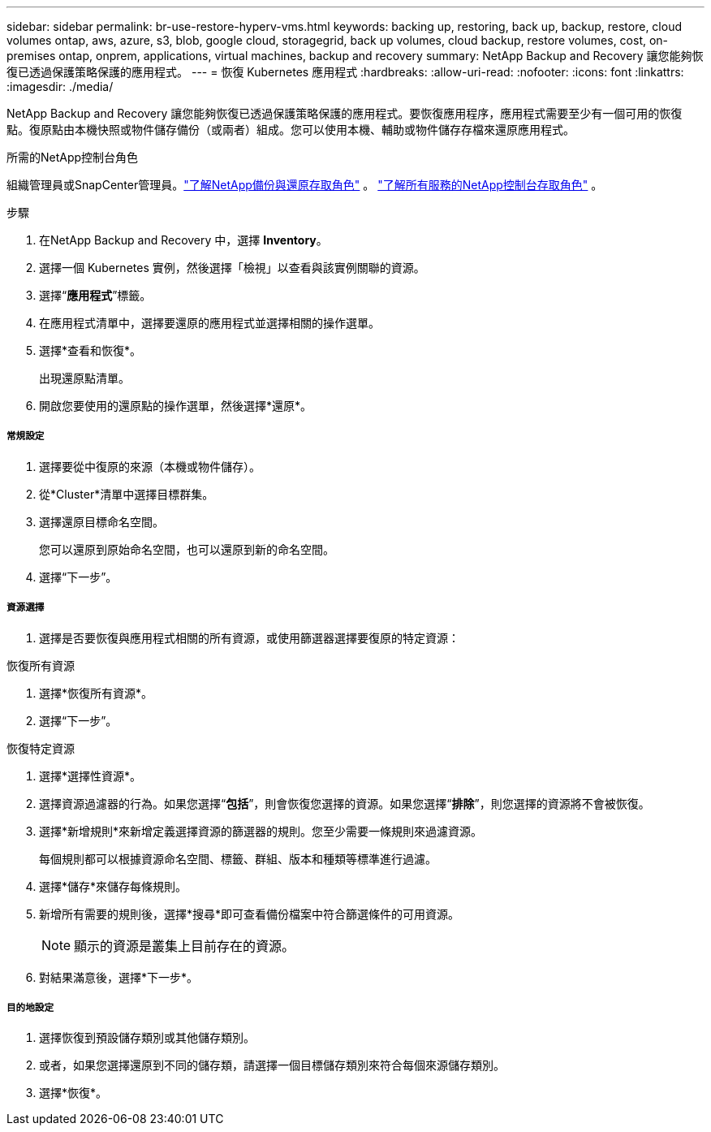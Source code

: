 ---
sidebar: sidebar 
permalink: br-use-restore-hyperv-vms.html 
keywords: backing up, restoring, back up, backup, restore, cloud volumes ontap, aws, azure, s3, blob, google cloud, storagegrid, back up volumes, cloud backup, restore volumes, cost, on-premises ontap, onprem, applications, virtual machines, backup and recovery 
summary: NetApp Backup and Recovery 讓您能夠恢復已透過保護策略保護的應用程式。 
---
= 恢復 Kubernetes 應用程式
:hardbreaks:
:allow-uri-read: 
:nofooter: 
:icons: font
:linkattrs: 
:imagesdir: ./media/


[role="lead"]
NetApp Backup and Recovery 讓您能夠恢復已透過保護策略保護的應用程式。要恢復應用程序，應用程式需要至少有一個可用的恢復點。復原點由本機快照或物件儲存備份（或兩者）組成。您可以使用本機、輔助或物件儲存存檔來還原應用程式。

.所需的NetApp控制台角色
組織管理員或SnapCenter管理員。link:reference-roles.html["了解NetApp備份與還原存取角色"] 。 https://docs.netapp.com/us-en/console-setup-admin/reference-iam-predefined-roles.html["了解所有服務的NetApp控制台存取角色"^] 。

.步驟
. 在NetApp Backup and Recovery 中，選擇 *Inventory*。
. 選擇一個 Kubernetes 實例，然後選擇「檢視」以查看與該實例關聯的資源。
. 選擇“*應用程式*”標籤。
. 在應用程式清單中，選擇要還原的應用程式並選擇相關的操作選單。
. 選擇*查看和恢復*。
+
出現還原點清單。

. 開啟您要使用的還原點的操作選單，然後選擇*還原*。


[discrete]
===== 常規設定

. 選擇要從中復原的來源（本機或物件儲存）。
. 從*Cluster*清單中選擇目標群集。
. 選擇還原目標命名空間。
+
您可以還原到原始命名空間，也可以還原到新的命名空間。

. 選擇“下一步”。


[discrete]
===== 資源選擇

. 選擇是否要恢復與應用程式相關的所有資源，或使用篩選器選擇要復原的特定資源：


[role="tabbed-block"]
====
.恢復所有資源
--
. 選擇*恢復所有資源*。
. 選擇“下一步”。


--
.恢復特定資源
--
. 選擇*選擇性資源*。
. 選擇資源過濾器的行為。如果您選擇“*包括*”，則會恢復您選擇的資源。如果您選擇“*排除*”，則您選擇的資源將不會被恢復。
. 選擇*新增規則*來新增定義選擇資源的篩選器的規則。您至少需要一條規則來過濾資源。
+
每個規則都可以根據資源命名空間、標籤、群組、版本和種類等標準進行過濾。

. 選擇*儲存*來儲存每條規則。
. 新增所有需要的規則後，選擇*搜尋*即可查看備份檔案中符合篩選條件的可用資源。
+

NOTE: 顯示的資源是叢集上目前存在的資源。

. 對結果滿意後，選擇*下一步*。


--
====
[discrete]
===== 目的地設定

. 選擇恢復到預設儲存類別或其他儲存類別。
. 或者，如果您選擇還原到不同的儲存類，請選擇一個目標儲存類別來符合每個來源儲存類別。
. 選擇*恢復*。

